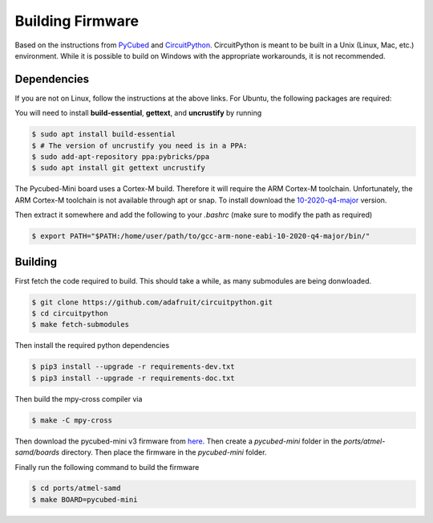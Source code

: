 Building Firmware
=================

.. _Dependencies:
.. _Building:


Based on the instructions from `PyCubed <https://pycubed.org/Building-the-PyCubed-Firmware-from-Source-edd6215b3d364fdf9dc4af67582c4006>`_ and
`CircuitPython <https://learn.adafruit.com/building-circuitpython/linux>`_.
CircuitPython is meant to be built in a Unix (Linux, Mac, etc.) environment.
While it is possible to build on Windows with the appropriate workarounds, it is not recommended.

Dependencies
------------

If you are not on Linux, follow the instructions at the above links.
For Ubuntu, the following packages are required:

You will need to install **build-essential**, **gettext**, and **uncrustify** by running

.. code-block:: console

    $ sudo apt install build-essential
    $ # The version of uncrustify you need is in a PPA:
    $ sudo add-apt-repository ppa:pybricks/ppa
    $ sudo apt install git gettext uncrustify

The Pycubed-Mini board uses a Cortex-M build. 
Therefore it will require the ARM Cortex-M toolchain.
Unfortunately, the ARM Cortex-M toolchain is not available through apt or snap.
To install download the `10-2020-q4-major <https://developer.arm.com/-/media/Files/downloads/gnu-rm/10-2020q4/gcc-arm-none-eabi-10-2020-q4-major-x86_64-linux.tar.bz2?revision=ca0cbf9c-9de2-491c-ac48-898b5bbc0443&la=en&hash=68760A8AE66026BCF99F05AC017A6A50C6FD832A>`_ version.

Then extract it somewhere and add the following to your `.bashrc` (make sure to modify the path as required)

.. code-block:: console

    $ export PATH="$PATH:/home/user/path/to/gcc-arm-none-eabi-10-2020-q4-major/bin/"

Building
------------

First fetch the code required to build. 
This should take a while, as many submodules are being donwloaded.

.. code-block:: console

    $ git clone https://github.com/adafruit/circuitpython.git
    $ cd circuitpython
    $ make fetch-submodules

Then install the required python dependencies

.. code-block:: console

    $ pip3 install --upgrade -r requirements-dev.txt
    $ pip3 install --upgrade -r requirements-doc.txt

Then build the mpy-cross compiler via

.. code-block:: console

    $ make -C mpy-cross

Then download the pycubed-mini v3 firmware from `here <https://github.com/PyCubed-Mini/avionics-motherboard/tree/main/firmware/pycubedminiv03/firmware_build>`_.
Then create a `pycubed-mini` folder in the `ports/atmel-samd/boards` directory.
Then place the firmware in the `pycubed-mini` folder.

Finally run the following command to build the firmware

.. code-block:: console

    $ cd ports/atmel-samd
    $ make BOARD=pycubed-mini